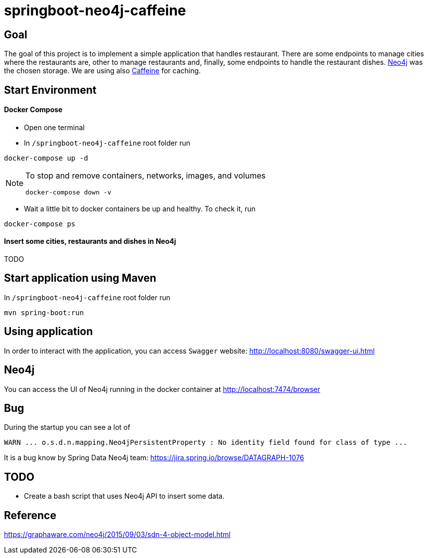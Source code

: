 = springboot-neo4j-caffeine

== Goal

The goal of this project is to implement a simple application that handles restaurant. There are some endpoints to
manage cities where the restaurants are, other to manage restaurants and, finally, some endpoints to handle the restaurant
dishes. https://neo4j.com[Neo4j] was the chosen storage. We are using also https://github.com/ben-manes/caffeine[Caffeine]
for caching.

== Start Environment

==== Docker Compose

- Open one terminal

- In `/springboot-neo4j-caffeine` root folder run
----
docker-compose up -d
----

[NOTE]
====
To stop and remove containers, networks, images, and volumes
```
docker-compose down -v
```
====

- Wait a little bit to docker containers be up and healthy. To check it, run
----
docker-compose ps
----

==== Insert some cities, restaurants and dishes in Neo4j

TODO

== Start application using Maven

In `/springboot-neo4j-caffeine` root folder run
----
mvn spring-boot:run
----

== Using application

In order to interact with the application, you can access `Swagger` website: http://localhost:8080/swagger-ui.html

== Neo4j

You can access the UI of Neo4j running in the docker container at http://localhost:7474/browser

== Bug

During the startup you can see a lot of
----
WARN ... o.s.d.n.mapping.Neo4jPersistentProperty : No identity field found for class of type ...
----
It is a bug know by Spring Data Neo4j team: https://jira.spring.io/browse/DATAGRAPH-1076

== TODO

- Create a bash script that uses Neo4j API to insert some data.

== Reference
https://graphaware.com/neo4j/2015/09/03/sdn-4-object-model.html